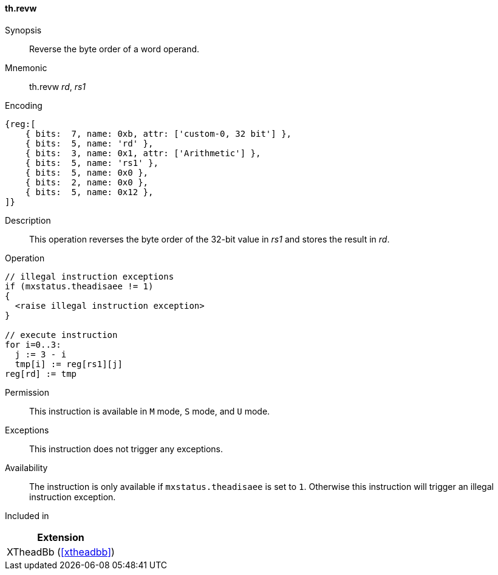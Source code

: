 [#xtheadbb-insns-revw,reftext=Reverse byte order of word operand]
==== th.revw

Synopsis::
Reverse the byte order of a word operand.

Mnemonic::
th.revw _rd_, _rs1_

Encoding::
[wavedrom, , svg]
....
{reg:[
    { bits:  7, name: 0xb, attr: ['custom-0, 32 bit'] },
    { bits:  5, name: 'rd' },
    { bits:  3, name: 0x1, attr: ['Arithmetic'] },
    { bits:  5, name: 'rs1' },
    { bits:  5, name: 0x0 },
    { bits:  2, name: 0x0 },
    { bits:  5, name: 0x12 },
]}
....

Description::
This operation reverses the byte order of the 32-bit value in _rs1_ and stores the result in _rd_.

Operation::
[source,sail]
--
// illegal instruction exceptions
if (mxstatus.theadisaee != 1)
{
  <raise illegal instruction exception>
}

// execute instruction
for i=0..3:
  j := 3 - i
  tmp[i] := reg[rs1][j]
reg[rd] := tmp
--

Permission::
This instruction is available in `M` mode, `S` mode, and `U` mode.

Exceptions::
This instruction does not trigger any exceptions.

Availability::
The instruction is only available if `mxstatus.theadisaee` is set to `1`.
Otherwise this instruction will trigger an illegal instruction exception.

Included in::
[%header]
|===
|Extension

|XTheadBb (<<#xtheadbb>>)
|===

